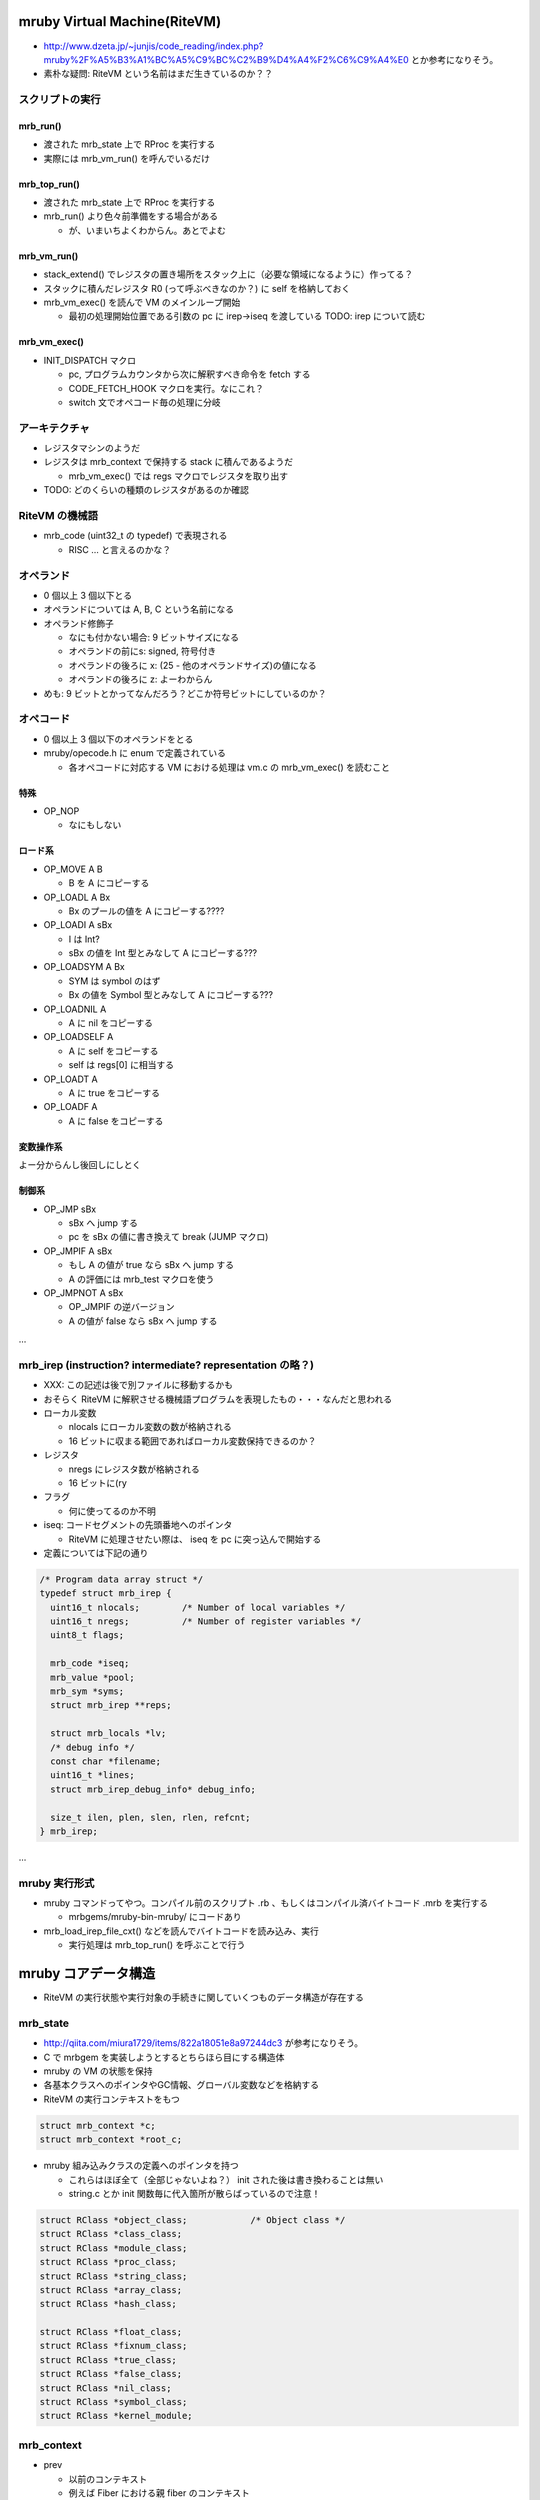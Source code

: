 mruby Virtual Machine(RiteVM)
#############################

* http://www.dzeta.jp/~junjis/code_reading/index.php?mruby%2F%A5%B3%A1%BC%A5%C9%BC%C2%B9%D4%A4%F2%C6%C9%A4%E0 とか参考になりそう。
* 素朴な疑問: RiteVM という名前はまだ生きているのか？？

スクリプトの実行
******************

mrb_run()
================

* 渡された mrb_state 上で RProc を実行する
* 実際には mrb_vm_run() を呼んでいるだけ

mrb_top_run()
=============

* 渡された mrb_state 上で RProc を実行する
* mrb_run() より色々前準備をする場合がある

  - が、いまいちよくわからん。あとでよむ


mrb_vm_run()
================

* stack_extend() でレジスタの置き場所をスタック上に（必要な領域になるように）作ってる？
* スタックに積んだレジスタ R0 (って呼ぶべきなのか？) に self を格納しておく
* mrb_vm_exec() を読んで VM のメインループ開始

  - 最初の処理開始位置である引数の pc に irep->iseq を渡している TODO: irep について読む

mrb_vm_exec()
================

* INIT_DISPATCH マクロ

  - pc, プログラムカウンタから次に解釈すべき命令を fetch する
  - CODE_FETCH_HOOK マクロを実行。なにこれ？
  - switch 文でオペコード毎の処理に分岐

アーキテクチャ
**************

* レジスタマシンのようだ
* レジスタは mrb_context で保持する stack に積んであるようだ

  - mrb_vm_exec() では regs マクロでレジスタを取り出す

* TODO: どのくらいの種類のレジスタがあるのか確認

RiteVM の機械語
***************

* mrb_code (uint32_t の typedef) で表現される

  - RISC ... と言えるのかな？

オペランド
**********

* 0 個以上 3 個以下とる
* オペランドについては A, B, C という名前になる
* オペランド修飾子

  - なにも付かない場合: 9 ビットサイズになる
  - オペランドの前にs: signed, 符号付き
  - オペランドの後ろに x: (25 - 他のオペランドサイズ)の値になる
  - オペランドの後ろに z: よーわからん

* めも: 9 ビットとかってなんだろう？どこか符号ビットにしているのか？

オペコード
**********

* 0 個以上 3 個以下のオペランドをとる
* mruby/opecode.h に enum で定義されている

  - 各オペコードに対応する VM における処理は vm.c の mrb_vm_exec() を読むこと

特殊
====

* OP_NOP

  - なにもしない

ロード系
========

* OP_MOVE A B

  - B を A にコピーする

* OP_LOADL A Bx

  - Bx のプールの値を A にコピーする????

* OP_LOADI A sBx

  - I は Int?
  - sBx の値を Int 型とみなして A にコピーする???

* OP_LOADSYM A Bx

  - SYM は symbol のはず
  - Bx の値を Symbol 型とみなして A にコピーする???

* OP_LOADNIL A

  - A に nil をコピーする

* OP_LOADSELF A

  - A に self をコピーする
  - self は regs[0] に相当する

* OP_LOADT A

  - A に true をコピーする

* OP_LOADF A

  - A に false をコピーする

変数操作系
==========

よー分からんし後回しにしとく


制御系
======

* OP_JMP sBx

  - sBx へ jump する
  - pc を sBx の値に書き換えて break (JUMP マクロ)

* OP_JMPIF A sBx

  - もし A の値が true なら sBx へ jump する
  - A の評価には mrb_test マクロを使う

* OP_JMPNOT A sBx

  - OP_JMPIF の逆バージョン
  - A の値が false なら sBx へ jump する

...

mrb_irep (instruction? intermediate? representation の略？)
**********************************************

* XXX: この記述は後で別ファイルに移動するかも

* おそらく RiteVM に解釈させる機械語プログラムを表現したもの・・・なんだと思われる

* ローカル変数

  - nlocals にローカル変数の数が格納される
  - 16 ビットに収まる範囲であればローカル変数保持できるのか？

* レジスタ

  - nregs にレジスタ数が格納される
  - 16 ビットに(ry

* フラグ

  - 何に使ってるのか不明

* iseq: コードセグメントの先頭番地へのポインタ

  - RiteVM に処理させたい際は、 iseq を pc に突っ込んで開始する

* 定義については下記の通り

.. code :: c

  /* Program data array struct */
  typedef struct mrb_irep {
    uint16_t nlocals;        /* Number of local variables */
    uint16_t nregs;          /* Number of register variables */
    uint8_t flags;
  
    mrb_code *iseq;
    mrb_value *pool;
    mrb_sym *syms;
    struct mrb_irep **reps;
  
    struct mrb_locals *lv;
    /* debug info */
    const char *filename;
    uint16_t *lines;
    struct mrb_irep_debug_info* debug_info;
  
    size_t ilen, plen, slen, rlen, refcnt;
  } mrb_irep;

...

mruby 実行形式
**************

* mruby コマンドってやつ。コンパイル前のスクリプト .rb 、もしくはコンパイル済バイトコード .mrb を実行する

  - mrbgems/mruby-bin-mruby/ にコードあり

* mrb_load_irep_file_cxt() などを読んでバイトコードを読み込み、実行

  - 実行処理は mrb_top_run() を呼ぶことで行う

mruby コアデータ構造
##########################

* RiteVM の実行状態や実行対象の手続きに関していくつものデータ構造が存在する

mrb_state
*********

* http://qiita.com/miura1729/items/822a18051e8a97244dc3 が参考になりそう。

* C で mrbgem を実装しようとするとちらほら目にする構造体
* mruby の VM の状態を保持
* 各基本クラスへのポインタやGC情報、グローバル変数などを格納する

* RiteVM の実行コンテキストをもつ

.. code :: c

  struct mrb_context *c;
  struct mrb_context *root_c;

* mruby 組み込みクラスの定義へのポインタを持つ

  - これらはほぼ全て（全部じゃないよね？） init された後は書き換わることは無い
  - string.c とか init 関数毎に代入箇所が散らばっているので注意！
  
.. code :: c

  struct RClass *object_class;            /* Object class */
  struct RClass *class_class;
  struct RClass *module_class;
  struct RClass *proc_class;
  struct RClass *string_class;
  struct RClass *array_class;
  struct RClass *hash_class;

  struct RClass *float_class;
  struct RClass *fixnum_class;
  struct RClass *true_class;
  struct RClass *false_class;
  struct RClass *nil_class;
  struct RClass *symbol_class;
  struct RClass *kernel_module;

mrb_context
************

* prev

  - 以前のコンテキスト
  - 例えば Fiber における親 fiber のコンテキスト
  - 例えば ... ほかにある？

* ...

* status

  - そのコンテキストの持ち主となる fiber の実行状態
  - 詳しくは Fiber の項目を参考

* fib

  - そのコンテキストの持ち主となる fiber へのポインタ
  - そもそも fiber で実行していない場合...どうなる？ NULL ？

.. code :: c

  struct mrb_context {
    struct mrb_context *prev;
  
    mrb_value *stack;                       /* stack of virtual machine */
    mrb_value *stbase, *stend;
  
    mrb_callinfo *ci;
    mrb_callinfo *cibase, *ciend;
  
    mrb_code **rescue;                      /* exception handler stack */
    int rsize;
    struct RProc **ensure;                  /* ensure handler stack */
    int esize;
  
    enum mrb_fiber_state status;
    mrb_bool vmexec;
    struct RFiber *fib;
  };

mrb_callinfo
************

* メソッド呼び出しに関する情報を保持？
* 与えられた引数の数など

RProc
******

* mruby の Proc オブジェクト型
* このオブジェクトを VM で実行して mruby で処理を行うイメージ
